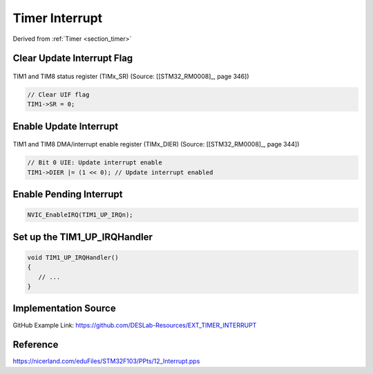 Timer Interrupt
===============

Derived from :ref:`Timer <section_timer>`

Clear Update Interrupt Flag
---------------------------

.. figure:: ../pics/W2_06-03-2024_12-46-23.png
   :align: center

   TIM1 and TIM8 status register (TIMx_SR) (Source: \[[STM32_RM0008]_, page 346\])

.. code-block:: c

   // Clear UIF flag
   TIM1->SR = 0;

Enable Update Interrupt
-----------------------

.. figure:: ../pics/W2_20-03-2024_7-26-7.png
   :align: center

   TIM1 and TIM8 DMA/interrupt enable register (TIMx_DIER) (Source: \[[STM32_RM0008]_, page 344\])

.. code-block:: c

   // Bit 0 UIE: Update interrupt enable
   TIM1->DIER |= (1 << 0); // Update interrupt enabled

Enable Pending Interrupt
------------------------

.. code-block:: c

   NVIC_EnableIRQ(TIM1_UP_IRQn);

Set up the **TIM1_UP_IRQHandler**
---------------------------------

.. code-block:: c

   void TIM1_UP_IRQHandler()
   {
      // ...
   }

Implementation Source
---------------------

GitHub Example Link: https://github.com/DESLab-Resources/EXT_TIMER_INTERRUPT

Reference
---------

https://nicerland.com/eduFiles/STM32F103/PPts/12_Interrupt.pps
